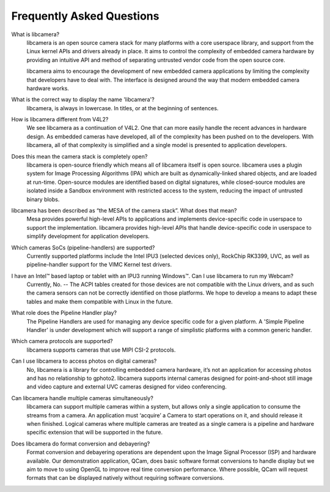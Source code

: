 .. section-start-faq

Frequently Asked Questions
--------------------------

What is libcamera?
  libcamera is an open source camera stack for many platforms with a core
  userspace library, and support from the Linux kernel APIs and drivers already
  in place. It aims to control the complexity of embedded camera hardware by
  providing an intuitive API and method of separating untrusted vendor code
  from the open source core.

  libcamera aims to encourage the development of new embedded camera
  applications by limiting the complexity that developers have to deal with.
  The interface is designed around the way that modern embedded camera hardware
  works.


What is the correct way to display the name 'libcamera'?
  libcamera, is always in lowercase. In titles, or at the beginning of
  sentences.


How is libcamera different from V4L2?
  We see libcamera as a continuation of V4L2. One that can more easily handle
  the recent advances in hardware design. As embedded cameras have developed,
  all of the complexity has been pushed on to the developers. With libcamera,
  all of that complexity is simplified and a single model is presented to
  application developers.


Does this mean the camera stack is completely open?
  libcamera is open-source friendly which means all of libcamera itself is open
  source. libcamera uses a plugin system for Image Processing Algorithms (IPA)
  which are built as dynamically-linked shared objects, and are loaded at
  run-time. Open-source modules are identified based on digital signatures,
  while closed-source modules are isolated inside a Sandbox environment with
  restricted access to the system, reducing the impact of untrusted binary
  blobs.
 

libcamera has been described as “the MESA of the camera stack”. What does that mean?
  Mesa provides powerful high-level APIs to applications and implements
  device-specific code in userspace to support the implementation. libcamera
  provides high-level APIs that handle device-specific code in userspace to
  simplify development for application developers.


Which cameras SoCs (pipeline-handlers) are supported?
  Currently supported platforms include the Intel IPU3 (selected devices only),
  RockChip RK3399, UVC, as well as pipeline-handler support for the VIMC Kernel
  test drivers.


I have an Intel™ based laptop or tablet with an IPU3 running Windows™. Can I use libcamera to run my Webcam?
  Currently, No. -- The ACPI tables created for those devices are not
  compatible with the Linux drivers, and as such the camera sensors can not be
  correctly identified on those platforms. We hope to develop a means to adapt
  these tables and make them compatible with Linux in the future.


What role does the Pipeline Handler play?
  The Pipeline Handlers are used for managing any device specific code for a
  given platform. A 'Simple Pipeline Handler' is under development which will
  support a range of simplistic platforms with a common generic handler.


Which camera protocols are supported?
  libcamera supports cameras that use MIPI CSI-2 protocols.


Can I use libcamera to access photos on digital cameras?
  No, libcamera is a library for controlling embedded camera hardware, it’s not
  an application for accessing photos and has no relationship to gphoto2.
  libcamera supports internal cameras designed for point-and-shoot still image
  and video capture and external UVC cameras designed for video conferencing.


Can libcamera handle multiple cameras simultaneously?
  libcamera can support multiple cameras within a system, but allows only a
  single application to consume the streams from a camera. An application must
  ‘acquire’ a Camera to start operations on it, and should release it when
  finished. Logical cameras where multiple cameras are treated as a single
  camera is a pipeline and hardware specific extension that will be supported
  in the future.


Does libcamera do format conversion and debayering?
  Format conversion and debayering operations are dependent upon the Image
  Signal Processor (ISP) and hardware available. Our demonstration application,
  QCam, does basic software format conversions to handle display but we aim to
  move to using OpenGL to improve real time conversion performance. Where
  possible, QCam will request formats that can be displayed natively without
  requiring software conversions.

.. section-end-faq
